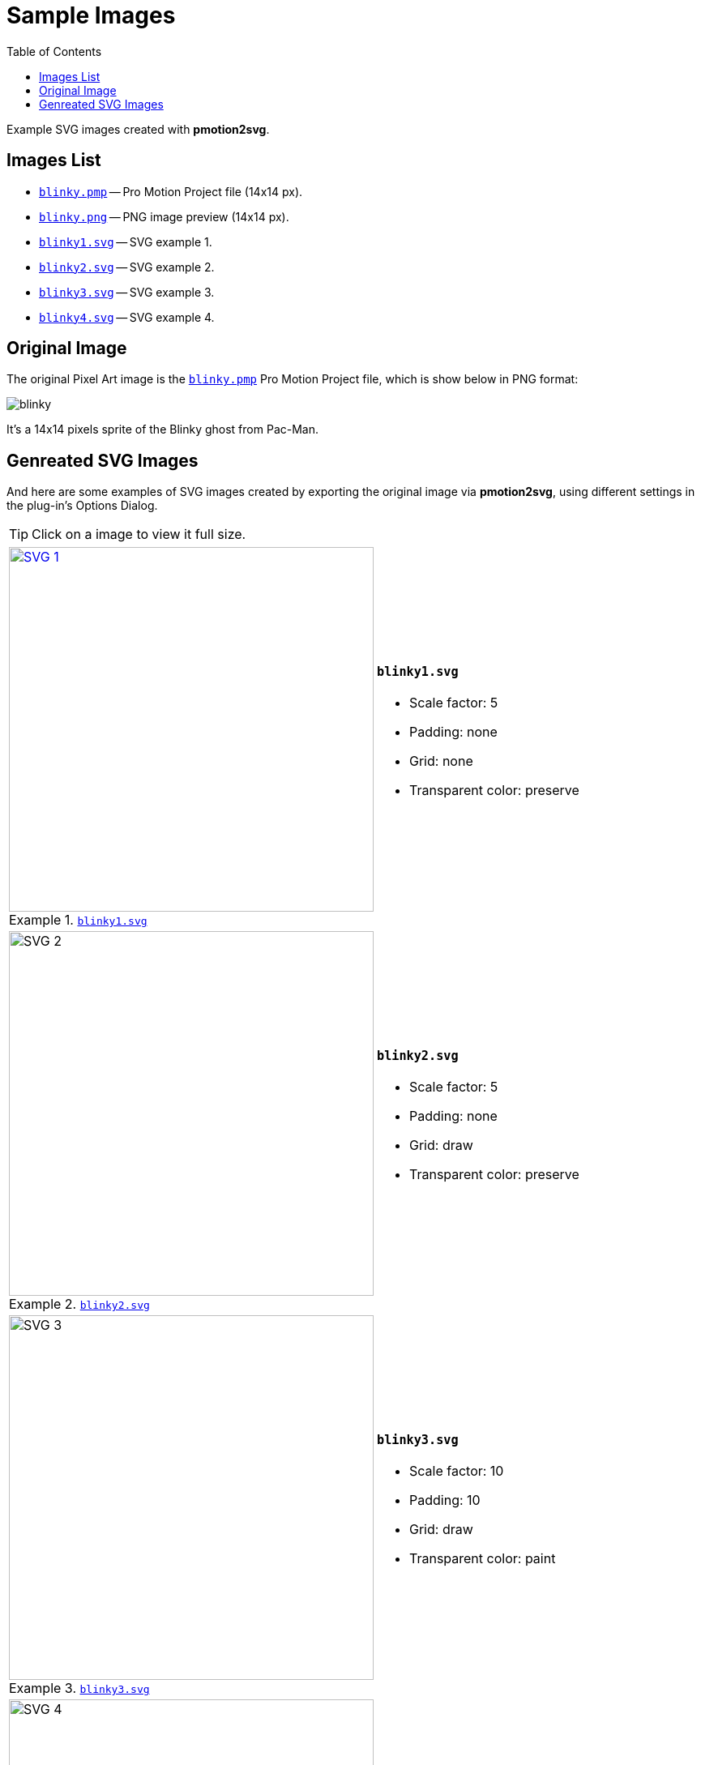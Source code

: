 = Sample Images
// TOC Settings:
:toclevels: 5
// TOC ... HTML Backend Hack to show TOC on the Left
ifdef::backend-html5[]
:toc: left
endif::[]
// TOC ... GitHub Hack to show TOC after Preamble (required)
ifdef::env-github[]
:toc: macro
endif::[]
// Misc Settings:
:figure-caption: Example
:idprefix:
:!sectnums:
:experimental: true
:icons: font
:linkattrs: true
:reproducible: true
:sectanchors: true
// GitHub Settings for Admonitions Icons:
ifdef::env-github[]
:caution-caption: :fire:
:important-caption: :heavy_exclamation_mark:
:note-caption: :information_source:
:tip-caption: :bulb:
:warning-caption: :warning:
endif::[]


// *****************************************************************************
// *                                                                           *
// *                            Document Preamble                              *
// *                                                                           *
// *****************************************************************************

Example SVG images created with *pmotion2svg*.

// >>> GitLab/GitHub hacks to ensure TOC is shown after Preamble: >>>>>>>>>>>>>>
ifndef::backend-html5[]
'''
toc::[]
'''
endif::[]
ifdef::env-github[]
'''
toc::[]
'''
endif::[]
// <<< GitHub/GitLab hacks <<<<<<<<<<<<<<<<<<<<<<<<<<<<<<<<<<<<<<<<<<<<<<<<<<<<<

// »»» CUSTOM ATTRIBUTES »»»»»»»»»»»»»»»»»»»»»»»»»»»»»»»»»»»»»»»»»»»»»»»»»»»»»»»
:blinky_pmp: pass:q[link:blinky.pmp[`blinky.pmp`,title="Pro Motion NG source project"]]
:blinky_png: pass:q[link:blinky.png[`blinky.png`,title="PNG converted preview"]]
:blinky1: pass:q[link:blinky1.svg[`blinky1.svg`,title="SVG example 1"]]
:blinky2: pass:q[link:blinky2.svg[`blinky2.svg`,title="SVG example 2"]]
:blinky3: pass:q[link:blinky3.svg[`blinky3.svg`,title="SVG example 3"]]
:blinky4: pass:q[link:blinky4.svg[`blinky4.svg`,title="SVG example 4"]]


== Images List

* {blinky_pmp} -- Pro Motion Project file (14x14 px).
* {blinky_png} -- PNG image preview (14x14 px).
* {blinky1} -- SVG example 1.
* {blinky2} -- SVG example 2.
* {blinky3} -- SVG example 3.
* {blinky4} -- SVG example 4.


== Original Image

The original Pixel Art image is the {blinky_pmp} Pro Motion Project file, which is show below in PNG format:

image:blinky.png[title="PNG rendering"]

It's a 14x14 pixels sprite of the Blinky ghost from Pac-Man.


== Genreated SVG Images

:svgSize: 450

And here are some examples of SVG images created by exporting the original image via *pmotion2svg*, using different settings in the plug-in's Options Dialog.

TIP: Click on a image to view it full size.

[%autowidth]
[cols="^.^a,<.<a"]
|===============================================================================
| .{blinky1}
[link=blinky1.svg]
image::blinky1.svg[SVG 1,width={svgSize}]
| [discrete]
=== `blinky1.svg`

* Scale factor: 5
* Padding: none
* Grid: none
* Transparent color: preserve

| .{blinky2}
image::blinky2.svg[SVG 2,width={svgSize}]
| [discrete]
=== `blinky2.svg`

* Scale factor: 5
* Padding: none
* Grid: draw
* Transparent color: preserve

|
.{blinky3}
image::blinky3.svg[SVG 3,width={svgSize}]
| [discrete]
=== `blinky3.svg`

* Scale factor: 10
* Padding: 10
* Grid: draw
* Transparent color: paint

|
.{blinky4}
image::blinky4.svg[SVG 4,width={svgSize}]
| [discrete]
=== `blinky4.svg`

* Scale factor: 2
* Padding: none
* Grid: draw
* Transparent color: paint

|===============================================================================

// EOF //

